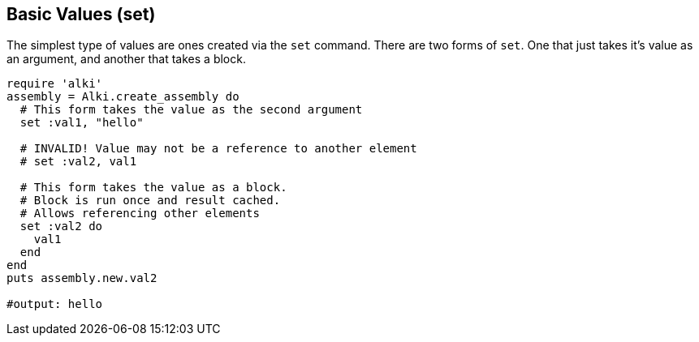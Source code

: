 Basic Values (set)
-----------------

The simplest type of values are ones created via the `set` command. There are two forms of `set`.
One that just takes it's value as an argument, and another that takes a block.

```ruby
require 'alki'
assembly = Alki.create_assembly do
  # This form takes the value as the second argument
  set :val1, "hello"

  # INVALID! Value may not be a reference to another element
  # set :val2, val1

  # This form takes the value as a block.
  # Block is run once and result cached.
  # Allows referencing other elements
  set :val2 do
    val1
  end
end
puts assembly.new.val2

#output: hello
```
